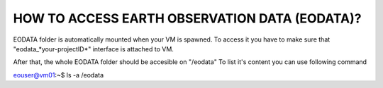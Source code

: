 HOW TO ACCESS EARTH OBSERVATION DATA (EODATA)?
==============================================
EODATA folder is automatically mounted when your VM is spawned.
To access it you have to make sure that "eodata_*your-projectID*" interface is attached to VM.

.. image:: eodata_horizon.png

After that, the whole EODATA folder should be accesible on "/eodata" 
To list it's content you can use following command

.. code-block:: bash
    :lineos:
    
eouser@vm01:~$ ls -a /eodata
    
